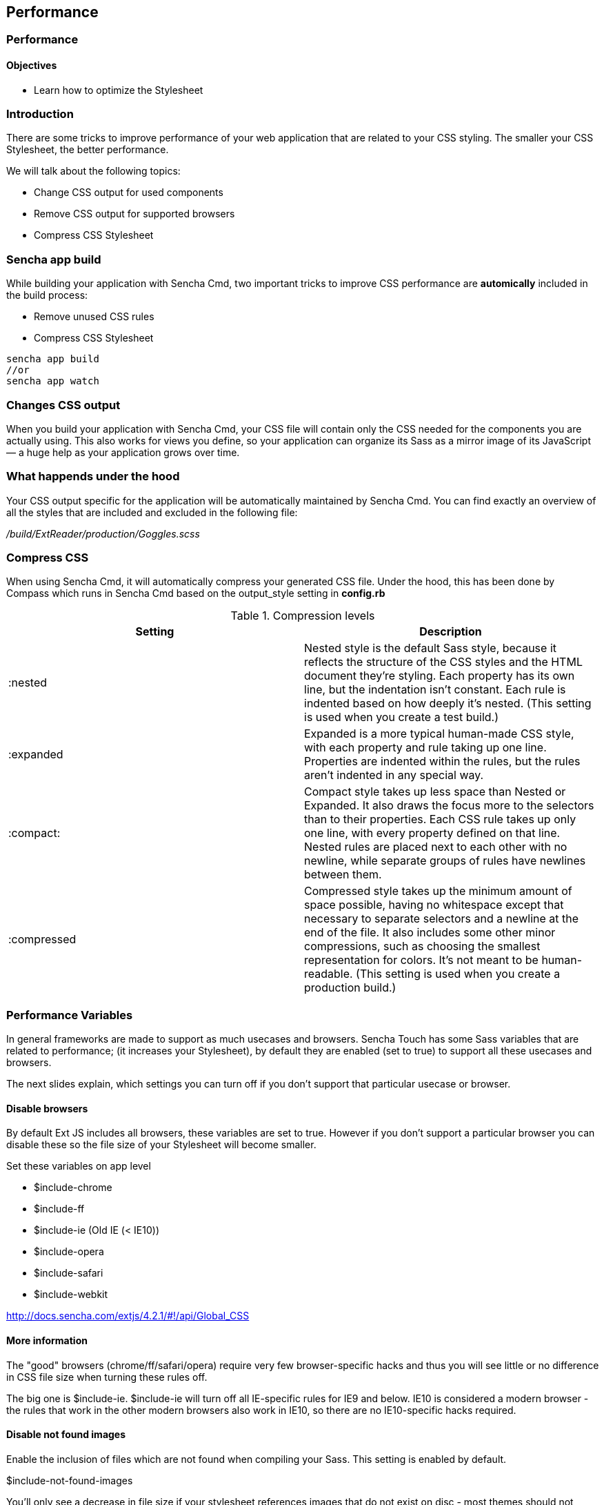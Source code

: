 Performance
------------

=== Performance
==== Objectives

* Learn how to optimize the Stylesheet

=== Introduction
There are some tricks to improve performance of your web application that are related to your CSS styling.
The smaller your CSS Stylesheet, the better performance.

We will talk about the following topics:

* Change CSS output for used components
* Remove CSS output for supported browsers
* Compress CSS Stylesheet

=== Sencha app build 

While building your application with Sencha Cmd, two important tricks
to improve CSS performance are *automically* included in the build process:

* Remove unused CSS rules
* Compress CSS Stylesheet

[source, javascript]
----
sencha app build 
//or
sencha app watch
----

=== Changes CSS output

When you build your application with Sencha Cmd, your CSS file will contain 
only the CSS needed for the components you are actually using. 
This also works for views you define, so your application can organize its Sass as a mirror 
image of its JavaScript — a huge help as your application grows over time.

=== What happends under the hood
Your CSS output specific for the application will be automatically maintained by Sencha Cmd.
You can find exactly an overview of all the styles that are included and excluded in 
the following file:

_/build/ExtReader/production/Goggles.scss_

=== Compress CSS
When using Sencha Cmd, it will automatically compress your generated CSS file. Under the hood, this has been done by Compass which runs in Sencha Cmd based on the output_style setting in *config.rb*

[[compression]]
.Compression levels
[options="header,footer"]
|============================================================================================================
|Setting|Description
|+:nested+ |Nested style is the default Sass style, because it reflects the structure of the CSS styles and the HTML document they’re styling. Each property has its own line, but the indentation isn’t constant. Each rule is indented based on how deeply it’s nested.
(This setting is used when you create a test build.)
|+:expanded+ |Expanded is a more typical human-made CSS style, with each property and rule taking up one line. Properties are indented within the rules, but the rules aren’t indented in any special way.
|+:compact:+ |Compact style takes up less space than Nested or Expanded. It also draws the focus more to the selectors than to their properties. Each CSS rule takes up only one line, with every property defined on that line. Nested rules are placed next to each other with no newline, while separate groups of rules have newlines between them.
|+:compressed+ |Compressed style takes up the minimum amount of space possible, having no whitespace except that necessary to separate selectors and a newline at the end of the file. It also includes some other minor compressions, such as choosing the smallest representation for colors. It’s not meant to be human-readable. (This setting is used when you create a production build.)
|============================================================================================================

=== Performance Variables
In general frameworks are made to support as much usecases and browsers.
Sencha Touch has some Sass variables that are related to performance;
(it increases your Stylesheet), by default they are enabled (set to +true+)
to support all these usecases and browsers.

The next slides explain, which settings you can turn off if you don't support
that particular usecase or browser.

==== Disable browsers

By default Ext JS includes all browsers,
these variables are set to +true+. However if you don't support
a particular browser you can disable these so the file size
of your Stylesheet will become smaller.

.Set these variables on app level
* +$include-chrome+
* +$include-ff+
* +$include-ie+ (Old IE (< IE10))
* +$include-opera+
* +$include-safari+
* +$include-webkit+

http://docs.sencha.com/extjs/4.2.1/#!/api/Global_CSS

==== More information

The "good" browsers (chrome/ff/safari/opera) require very few browser-specific hacks and thus you will see little or no difference in CSS file size when turning these rules off.  

The big one is $include-ie. 
$include-ie will turn off all IE-specific rules for IE9 and below.  
IE10 is considered a modern browser - the rules that work in the other modern browsers also work in IE10, so there are no IE10-specific hacks required.

==== Disable not found images

Enable the inclusion of files which are not found when compiling your Sass.
This setting is enabled by default.

+$include-not-found-images+

You'll only see a decrease in file size if your stylesheet references images that do not exist on disc - most themes should not reference non-existent images.

http://docs.sencha.com/extjs/4.2.1/#!/api/Global_CSS-css_var-S-include-not-found-images

==== Disable default uis

True to include the default UI for each component.

+$include-default-uis+

This controls the generation of the "default" ui for components.  If set to false, you wouldn't get the default styling for panels, buttons, etc.  So this should greatly reduce the stylesheet size, but you probably wouldn't want to do this, since it disables default styling.

http://docs.sencha.com/extjs/4.2.1/#!/api/Global_CSS-css_var-S-include-default-uis
